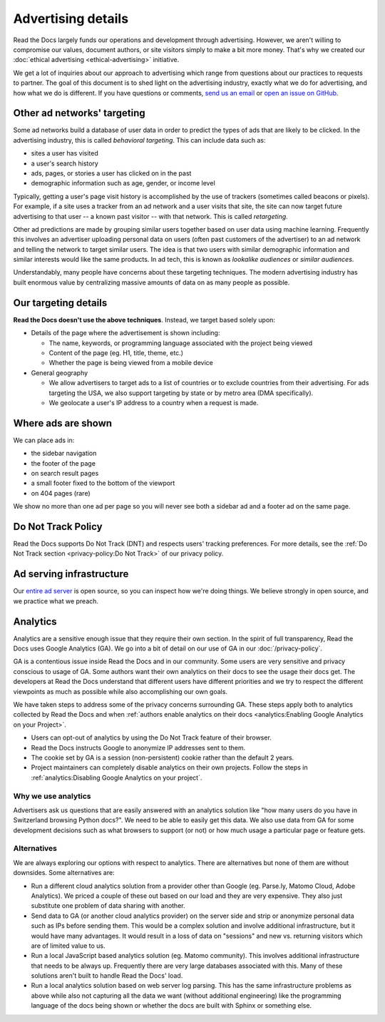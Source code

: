 Advertising details
===================

.. NOTE: This document is linked from:
.. https://media.readthedocs.org/javascript/readthedocs-analytics.js

Read the Docs largely funds our operations and development through advertising.
However, we aren't willing to compromise our values, document authors,
or site visitors simply to make a bit more money.
That's why we created our
:doc:`ethical advertising <ethical-advertising>` initiative.

We get a lot of inquiries about our approach to advertising which range
from questions about our practices to requests to partner.
The goal of this document is to shed light on the advertising industry,
exactly what we do for advertising, and how what we do is different.
If you have questions or comments,
`send us an email <mailto:ads@readthedocs.org>`_
or `open an issue on GitHub <https://github.com/readthedocs/readthedocs.org/issues>`_.


Other ad networks' targeting
----------------------------

Some ad networks build a database of user data in order to predict the types
of ads that are likely to be clicked.
In the advertising industry, this is called *behavioral targeting*.
This can include data such as:

* sites a user has visited
* a user's search history
* ads, pages, or stories a user has clicked on in the past
* demographic information such as age, gender, or income level

Typically, getting a user's page visit history is accomplished by the use of trackers
(sometimes called beacons or pixels).
For example, if a site uses a tracker from an ad network and a user visits that site,
the site can now target future advertising to that user -- a known past visitor --
with that network. This is called *retargeting*.

Other ad predictions are made by grouping similar users
together based on user data using machine learning.
Frequently this involves an advertiser uploading personal data on users
(often past customers of the advertiser)
to an ad network and telling the network to target similar users.
The idea is that two users with similar demographic information
and similar interests would like the same products.
In ad tech, this is known as *lookalike audiences* or *similar audiences*.

Understandably, many people have concerns about these targeting techniques.
The modern advertising industry has built enormous value by centralizing
massive amounts of data on as many people as possible.


Our targeting details
---------------------

**Read the Docs doesn't use the above techniques**.
Instead, we target based solely upon:

* Details of the page where the advertisement is shown including:

  * The name, keywords, or programming language associated with the project being viewed
  * Content of the page (eg. H1, title, theme, etc.)
  * Whether the page is being viewed from a mobile device

* General geography

  * We allow advertisers to target ads to a list of countries or to exclude
    countries from their advertising. For ads targeting the USA, we also support
    targeting by state or by metro area (DMA specifically).
  * We geolocate a user's IP address to a country when a request is made.


Where ads are shown
-------------------

We can place ads in:

* the sidebar navigation
* the footer of the page
* on search result pages
* a small footer fixed to the bottom of the viewport
* on 404 pages (rare)

We show no more than one ad per page so you will never see both
a sidebar ad and a footer ad on the same page.


Do Not Track Policy
-------------------

Read the Docs supports Do Not Track (DNT) and respects users' tracking preferences.
For more details, see the :ref:`Do Not Track section <privacy-policy:Do Not Track>`
of our privacy policy.


Ad serving infrastructure
-------------------------

Our `entire ad server <https://github.com/readthedocs/ethical-ad-server>`_ is open source,
so you can inspect how we're doing things.
We believe strongly in open source, and we practice what we preach.


Analytics
---------

Analytics are a sensitive enough issue that they require their own section.
In the spirit of full transparency, Read the Docs uses Google Analytics (GA).
We go into a bit of detail on our use of GA in our :doc:`/privacy-policy`.

GA is a contentious issue inside Read the Docs and in our community.
Some users are very sensitive and privacy conscious to usage of GA.
Some authors want their own analytics on their docs to see the usage their docs get.
The developers at Read the Docs understand that different users have different priorities
and we try to respect the different viewpoints as much as possible while also accomplishing
our own goals.

We have taken steps to address some of the privacy concerns surrounding GA.
These steps apply both to analytics collected by Read the Docs and when
:ref:`authors enable analytics on their docs <analytics:Enabling Google Analytics on your Project>`.

* Users can opt-out of analytics by using the Do Not Track feature of their browser.
* Read the Docs instructs Google to anonymize IP addresses sent to them.
* The cookie set by GA is a session (non-persistent) cookie rather than the default 2 years.
* Project maintainers can completely disable analytics on their own projects.
  Follow the steps in :ref:`analytics:Disabling Google Analytics on your project`.


Why we use analytics
~~~~~~~~~~~~~~~~~~~~

Advertisers ask us questions that are easily answered with an analytics solution like
"how many users do you have in Switzerland browsing Python docs?". We need to be able
to easily get this data. We also use data from GA for some development decisions such
as what browsers to support (or not) or how much usage a particular page or feature gets.

Alternatives
~~~~~~~~~~~~

We are always exploring our options with respect to analytics.
There are alternatives but none of them are without downsides.
Some alternatives are:

* Run a different cloud analytics solution from a provider other than Google
  (eg. Parse.ly, Matomo Cloud, Adobe Analytics).
  We priced a couple of these out based on our load and they are very expensive.
  They also just substitute one problem of data sharing with another.
* Send data to GA (or another cloud analytics provider) on the server side and
  strip or anonymize personal data such as IPs before sending them.
  This would be a complex solution and involve additional infrastructure,
  but it would have many advantages. It would result in a loss of data on
  "sessions" and new vs. returning visitors which are of limited value to us.
* Run a local JavaScript based analytics solution (eg. Matomo community).
  This involves additional infrastructure that needs to be always up.
  Frequently there are very large databases associated with this.
  Many of these solutions aren't built to handle Read the Docs' load.
* Run a local analytics solution based on web server log parsing.
  This has the same infrastructure problems as above while also
  not capturing all the data we want (without additional engineering) like the
  programming language of the docs being shown or
  whether the docs are built with Sphinx or something else.
